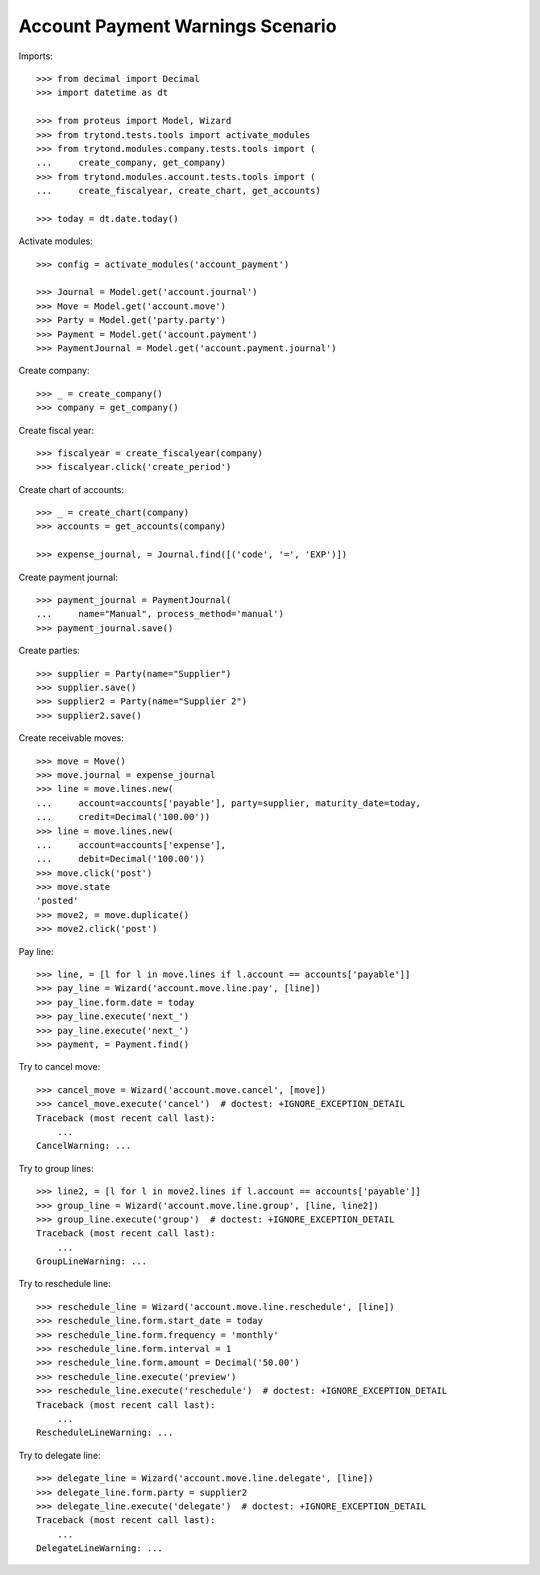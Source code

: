=================================
Account Payment Warnings Scenario
=================================

Imports::

    >>> from decimal import Decimal
    >>> import datetime as dt

    >>> from proteus import Model, Wizard
    >>> from trytond.tests.tools import activate_modules
    >>> from trytond.modules.company.tests.tools import (
    ...     create_company, get_company)
    >>> from trytond.modules.account.tests.tools import (
    ...     create_fiscalyear, create_chart, get_accounts)

    >>> today = dt.date.today()

Activate modules::

    >>> config = activate_modules('account_payment')

    >>> Journal = Model.get('account.journal')
    >>> Move = Model.get('account.move')
    >>> Party = Model.get('party.party')
    >>> Payment = Model.get('account.payment')
    >>> PaymentJournal = Model.get('account.payment.journal')

Create company::

    >>> _ = create_company()
    >>> company = get_company()

Create fiscal year::

    >>> fiscalyear = create_fiscalyear(company)
    >>> fiscalyear.click('create_period')

Create chart of accounts::

    >>> _ = create_chart(company)
    >>> accounts = get_accounts(company)

    >>> expense_journal, = Journal.find([('code', '=', 'EXP')])

Create payment journal::

    >>> payment_journal = PaymentJournal(
    ...     name="Manual", process_method='manual')
    >>> payment_journal.save()

Create parties::

    >>> supplier = Party(name="Supplier")
    >>> supplier.save()
    >>> supplier2 = Party(name="Supplier 2")
    >>> supplier2.save()

Create receivable moves::

    >>> move = Move()
    >>> move.journal = expense_journal
    >>> line = move.lines.new(
    ...     account=accounts['payable'], party=supplier, maturity_date=today,
    ...     credit=Decimal('100.00'))
    >>> line = move.lines.new(
    ...     account=accounts['expense'],
    ...     debit=Decimal('100.00'))
    >>> move.click('post')
    >>> move.state
    'posted'
    >>> move2, = move.duplicate()
    >>> move2.click('post')

Pay line::

    >>> line, = [l for l in move.lines if l.account == accounts['payable']]
    >>> pay_line = Wizard('account.move.line.pay', [line])
    >>> pay_line.form.date = today
    >>> pay_line.execute('next_')
    >>> pay_line.execute('next_')
    >>> payment, = Payment.find()

Try to cancel move::

    >>> cancel_move = Wizard('account.move.cancel', [move])
    >>> cancel_move.execute('cancel')  # doctest: +IGNORE_EXCEPTION_DETAIL
    Traceback (most recent call last):
        ...
    CancelWarning: ...

Try to group lines::

    >>> line2, = [l for l in move2.lines if l.account == accounts['payable']]
    >>> group_line = Wizard('account.move.line.group', [line, line2])
    >>> group_line.execute('group')  # doctest: +IGNORE_EXCEPTION_DETAIL
    Traceback (most recent call last):
        ...
    GroupLineWarning: ...

Try to reschedule line::

    >>> reschedule_line = Wizard('account.move.line.reschedule', [line])
    >>> reschedule_line.form.start_date = today
    >>> reschedule_line.form.frequency = 'monthly'
    >>> reschedule_line.form.interval = 1
    >>> reschedule_line.form.amount = Decimal('50.00')
    >>> reschedule_line.execute('preview')
    >>> reschedule_line.execute('reschedule')  # doctest: +IGNORE_EXCEPTION_DETAIL
    Traceback (most recent call last):
        ...
    RescheduleLineWarning: ...

Try to delegate line::

    >>> delegate_line = Wizard('account.move.line.delegate', [line])
    >>> delegate_line.form.party = supplier2
    >>> delegate_line.execute('delegate')  # doctest: +IGNORE_EXCEPTION_DETAIL
    Traceback (most recent call last):
        ...
    DelegateLineWarning: ...
